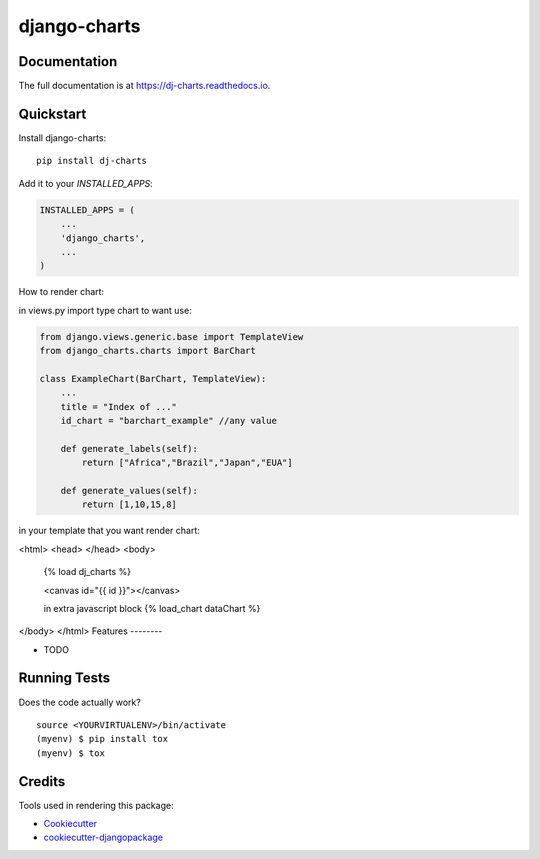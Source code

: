 =============================
django-charts
=============================

Documentation
-------------

The full documentation is at https://dj-charts.readthedocs.io.

Quickstart
----------

Install django-charts::

    pip install dj-charts

Add it to your `INSTALLED_APPS`:

.. code-block:: python

    INSTALLED_APPS = (
        ...
        'django_charts',
        ...
    )

How to render chart:

in views.py import type chart to want use:

.. code-block:: python

    from django.views.generic.base import TemplateView
    from django_charts.charts import BarChart

    class ExampleChart(BarChart, TemplateView):
        ...
        title = "Index of ..."
        id_chart = "barchart_example" //any value

        def generate_labels(self):
            return ["Africa","Brazil","Japan","EUA"]

        def generate_values(self):
            return [1,10,15,8]

in your template that you want render chart:

<html>
<head>
</head>
<body>
    {% load dj_charts %}

    <canvas id="{{ id }}"></canvas>

    in extra javascript block
    {% load_chart dataChart %}
</body>
</html>
Features
--------

* TODO

Running Tests
-------------

Does the code actually work?

::

    source <YOURVIRTUALENV>/bin/activate
    (myenv) $ pip install tox
    (myenv) $ tox

Credits
-------

Tools used in rendering this package:

*  Cookiecutter_
*  `cookiecutter-djangopackage`_

.. _Cookiecutter: https://github.com/audreyr/cookiecutter
.. _`cookiecutter-djangopackage`: https://github.com/pydanny/cookiecutter-djangopackage
